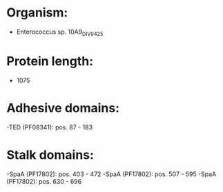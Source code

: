 * Organism:
- Enterococcus sp. 10A9_DIV0425
* Protein length:
- 1075
* Adhesive domains:
-TED (PF08341): pos. 87 - 183
* Stalk domains:
-SpaA (PF17802): pos. 403 - 472
-SpaA (PF17802): pos. 507 - 595
-SpaA (PF17802): pos. 630 - 696


